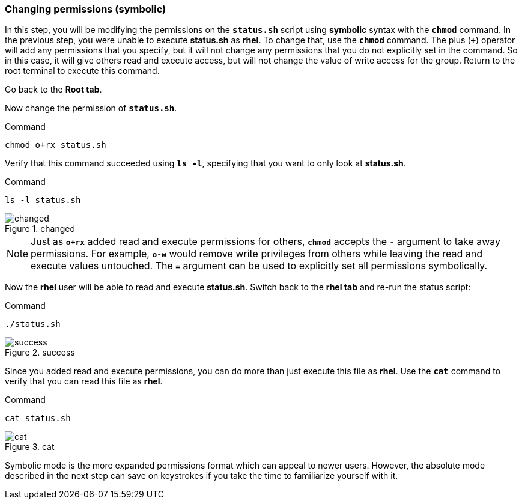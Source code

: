 === Changing permissions (symbolic)

In this step, you will be modifying the permissions on the `*status.sh*`
script using *symbolic* syntax with the `*chmod*` command. In the
previous step, you were unable to execute *status.sh* as *rhel*. To
change that, use the `*chmod*` command. The plus (`*+*`) operator will
add any permissions that you specify, but it will not change any
permissions that you do not explicitly set in the command. So in this
case, it will give others read and execute access, but will not change
the value of write access for the group. Return to the root terminal to
execute this command.

Go back to the *Root tab*.

Now change the permission of `*status.sh*`.

.Command
[source,bash,subs="+macros,+attributes",role=execute]
----
chmod o+rx status.sh
----

Verify that this command succeeded using `*ls -l*`, specifying that you
want to only look at *status.sh*.

.Command
[source,bash,subs="+macros,+attributes",role=execute]
----
ls -l status.sh
----

.changed
image::changedpermissionstatussh-zt.png[changed]

NOTE: Just as `*o+rx*` added read and execute permissions for others,
`*chmod*` accepts the `*-*` argument to take away permissions. For
example, `*o-w*` would remove write privileges from others while leaving
the read and execute values untouched. The `*=*` argument can be used to
explicitly set all permissions symbolically.


Now the *rhel* user will be able to read and execute *status.sh*.
Switch back to the *rhel tab* and re-run the status script:

.Command
[source,bash,subs="+macros,+attributes",role=execute]
----
./status.sh
----

.success
image::successfullyexecutedasguest-zt.png[success]

Since you added read and execute permissions, you can do more than just
execute this file as *rhel*. Use the `*cat*` command to verify that you
can read this file as *rhel*.

.Command
[source,bash,subs="+macros,+attributes",role=execute]
----
cat status.sh
----

.cat
image::catstatussh-zt.png[cat]

Symbolic mode is the more expanded permissions format which can appeal
to newer users. However, the absolute mode described in the next step
can save on keystrokes if you take the time to familiarize yourself with
it.
